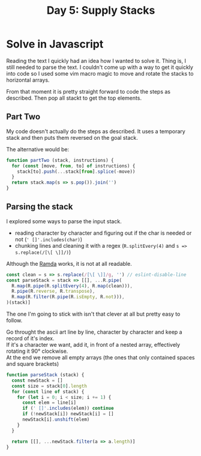 #+title: Day 5: Supply Stacks

* Solve in Javascript

Reading the text I quickly had an idea how I wanted to solve it.
Thing is, I still needed to parse the text. I couldn't come up with a way to get
it quickly into code so I used some vim macro magic to move and rotate the
stacks to horizontal arrays.

From that moment it is pretty straight forward to code the steps as described.
Then pop all stackt to get the top elements.

** Part Two

My code doesn't actually do the steps as described. It uses a temporary stack
and then puts them reversed on the goal stack.

The alternative would be:

#+begin_src javascript
function partTwo (stack, instructions) {
  for (const [move, from, to] of instructions) {
    stack[to].push(...stack[from].splice(-move))
  }
  return stack.map(s => s.pop()).join('')
}
#+end_src

** Parsing the stack

I explored some ways to parse the input stack.
+ reading character by character and figuring out if the char is needed or not (~' []'.includes(char)~)
+ chunking lines and cleaning it with a regex (~R.splitEvery(4)~ and ~s => s.replace(/[\[ \]]/)~)

Although the [[https://ramdajs.com/][Ramda]] works, it is not at all readable.

#+begin_src javascript
const clean = s => s.replace(/[\[ \]]/g, '') // eslint-disable-line
const parseStack = stack => [[], ...R.pipe(
  R.map(R.pipe(R.splitEvery(4), R.map(clean))),
  R.pipe(R.reverse, R.transpose),
  R.map(R.filter(R.pipe(R.isEmpty, R.not))),
)(stack)]
#+end_src


The one I'm going to stick with isn't that clever at all but pretty easy to follow.

Go throught the ascii art line by line, character by character and keep a record of it's index. \\
If it's a character we want, add it, in front of a nested array, effectively rotating it 90° clockwise. \\
At the end we remove all empty arrays (the ones that only contained spaces and square brackets) \\

#+begin_src javascript
function parseStack (stack) {
  const newStack = []
  const size = stack[0].length
  for (const line of stack) {
    for (let i = 0; i < size; i += 1) {
      const elem = line[i]
      if (' []'.includes(elem)) continue
      if (!newStack[i]) newStack[i] = []
      newStack[i].unshift(elem)
    }
  }

  return [[], ...newStack.filter(a => a.length)]
}
#+end_src
